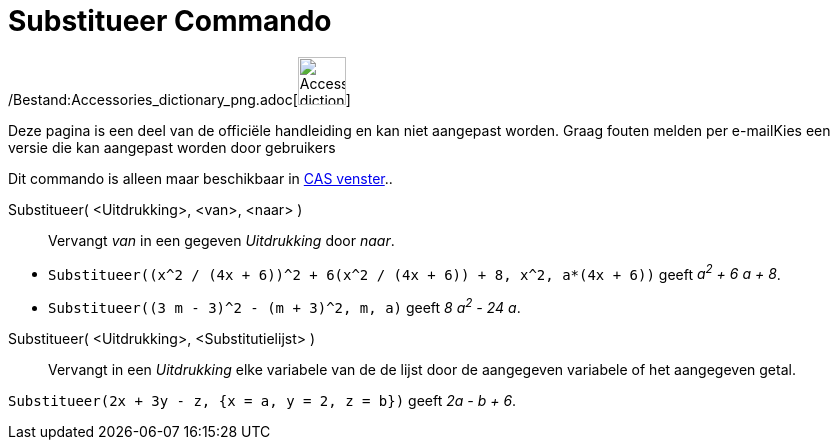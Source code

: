 = Substitueer Commando
ifdef::env-github[:imagesdir: /nl/modules/ROOT/assets/images]

/Bestand:Accessories_dictionary_png.adoc[image:48px-Accessories_dictionary.png[Accessories
dictionary.png,width=48,height=48]]

Deze pagina is een deel van de officiële handleiding en kan niet aangepast worden. Graag fouten melden per
e-mail[.mw-selflink .selflink]##Kies een versie die kan aangepast worden door gebruikers##

Dit commando is alleen maar beschikbaar in xref:/CAS_venster.adoc[CAS venster]..

Substitueer( <Uitdrukking>, <van>, <naar> )::
  Vervangt _van_ in een gegeven _Uitdrukking_ door _naar_.

[EXAMPLE]
====

* `++Substitueer((x^2 / (4x + 6))^2 + 6(x^2 / (4x + 6)) + 8, x^2, a*(4x + 6))++` geeft _a^2^ + 6 a + 8_.
* `++Substitueer((3 m - 3)^2 - (m + 3)^2, m, a)++` geeft _8 a^2^ - 24 a_.

====

Substitueer( <Uitdrukking>, <Substitutielijst> )::
  Vervangt in een _Uitdrukking_ elke variabele van de de lijst door de aangegeven variabele of het aangegeven getal.

[EXAMPLE]
====

`++Substitueer(2x + 3y - z, {x = a, y = 2, z = b})++` geeft _2a - b + 6_.

====
